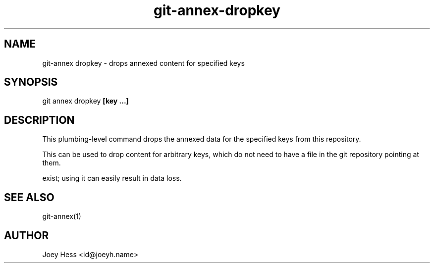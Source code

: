 .TH git-annex-dropkey 1
.SH NAME
git\-annex dropkey \- drops annexed content for specified keys
.PP
.SH SYNOPSIS
git annex dropkey \fB[key ...]\fP
.PP
.SH DESCRIPTION
This plumbing\-level command drops the annexed data for the specified
keys from this repository.
.PP
This can be used to drop content for arbitrary keys, which do not need
to have a file in the git repository pointing at them.
.PP
.PP

exist; using it can easily result in data loss.
.PP
.SH SEE ALSO
git\-annex(1)
.PP
.SH AUTHOR
Joey Hess <id@joeyh.name>
.PP
.PP


